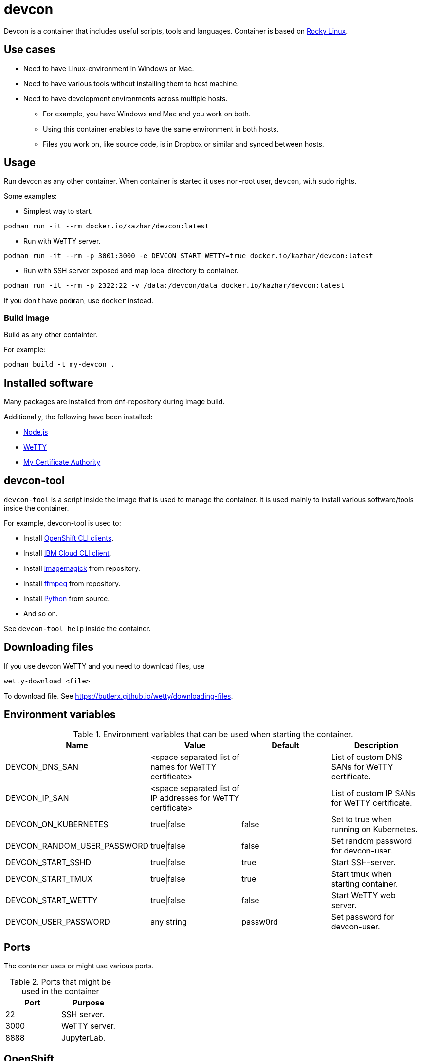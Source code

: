 = devcon

Devcon is a container that includes useful scripts, tools and languages. Container is based on https://rockylinux.org/[Rocky Linux].

== Use cases

* Need to have Linux-environment in Windows or Mac.
* Need to have various tools without installing them to host machine.
* Need to have development environments across multiple hosts.
** For example, you have Windows and Mac and you work on both.
** Using this container enables to have the same environment in both hosts.
** Files you work on, like source code, is in Dropbox or similar and synced between hosts.

== Usage

Run devcon as any other container. When container is started it uses non-root user, `devcon`, with sudo rights.

Some examples:

* Simplest way to start.
```
podman run -it --rm docker.io/kazhar/devcon:latest
```

* Run with WeTTY server.

```
podman run -it --rm -p 3001:3000 -e DEVCON_START_WETTY=true docker.io/kazhar/devcon:latest
```

* Run with SSH server exposed and map local directory to container.

```
podman run -it --rm -p 2322:22 -v /data:/devcon/data docker.io/kazhar/devcon:latest
```

If you don't have `podman`, use `docker` instead.

=== Build image

Build as any other containter.

For example:

```
podman build -t my-devcon .
```

== Installed software

Many packages are installed from dnf-repository during image build.

Additionally, the following have been installed:

* https://nodejs.org[Node.js]
* https://github.com/butlerx/wetty[WeTTY]
* https://github.com/samisalkosuo/certificate-authority[My Certificate Authority]

== devcon-tool

`devcon-tool` is a script inside the image that is used to manage the container.
It is used mainly to install various software/tools inside the container.

For example, devcon-tool is used to:

* Install https://docs.openshift.com/container-platform/4.12/cli_reference/openshift_cli/getting-started-cli.html[OpenShift CLI clients].
* Install https://cloud.ibm.com/docs/cli[IBM Cloud CLI client].
* Install https://imagemagick.org[imagemagick] from repository.
* Install https://www.ffmpeg.org/[ffmpeg] from repository.
* Install https://www.python.org/[Python] from source.
* And so on.

See `devcon-tool help` inside the container.

== Downloading files

If you use devcon WeTTY and you need to download files, use 

```
wetty-download <file> 
```

To download file. See https://butlerx.github.io/wetty/downloading-files. 

== Environment variables

.Environment variables that can be used when starting the container.
|===
|Name|Value|Default|Description

|DEVCON_DNS_SAN
|<space separated list of names for WeTTY certificate>
|
|List of custom DNS SANs for WeTTY certificate.

|DEVCON_IP_SAN
|<space separated list of IP addresses for WeTTY certificate>
|
|List of custom IP SANs for WeTTY certificate.

|DEVCON_ON_KUBERNETES
|true\|false
|false
|Set to true when running on Kubernetes.

|DEVCON_RANDOM_USER_PASSWORD
|true\|false
|false
|Set random password for devcon-user.

|DEVCON_START_SSHD
|true\|false
|true
|Start SSH-server.

|DEVCON_START_TMUX
|true\|false
|true
|Start tmux when starting container.

|DEVCON_START_WETTY
|true\|false
|false
|Start WeTTY web server.

|DEVCON_USER_PASSWORD
|any string
|passw0rd
|Set password for devcon-user.


|===

== Ports

The container uses or might use various ports.

.Ports that might be used in the container
|===
|Port|Purpose

|22
|SSH server.

|3000
|WeTTY server.

|8888
|JupyterLab.


|===

== OpenShift

openshift-directory includes YAML files that can be used to install devcon on OpenShift.

Alternatively, follow these instructions.

* Create new project.

```
oc new-project devcon
```

* Add privileged policy default service account.

```
oc adm policy add-scc-to-user privileged -z default
```

* Create new persistent volume claim.

```
cat << EOF | oc apply -f -
kind: PersistentVolumeClaim
apiVersion: v1
metadata:
  name: devcon-data
spec:
  accessModes:
    - ReadWriteMany
  resources:
    requests:
      storage: 50Gi
  #uncomment and add your strorageclass
  #storageClassName: rook-ceph-fs
  volumeMode: Filesystem
EOF
```

* Create devcon deployment.

```
cat << EOF | oc apply -f -
apiVersion: apps/v1
kind: Deployment
metadata:
  name: devcon-deployment
  labels:
    app: devcon
spec:
  replicas: 1
  selector:
    matchLabels:
      app: devcon
  template:
    metadata:
      labels:
        app: devcon
    spec:
      containers:
      - name: devcon
        image: kazhar/devcon:latest
        imagePullPolicy: Always
        env:
        - name: DEVCON_ON_KUBERNETES
          value: "true"
        volumeMounts:
        - name: data
          mountPath: /devcon/data
        securityContext:
          privileged: true
      volumes:
      - name: data
        persistentVolumeClaim:
          claimName: devcon-data
EOF
```
* Open terminal in devcon-pod.
```
oc exec -it <pod-name> -- bash
```
* Open terminal in devcon-pod.
* In the pod, use /devcon/data for persistence.
